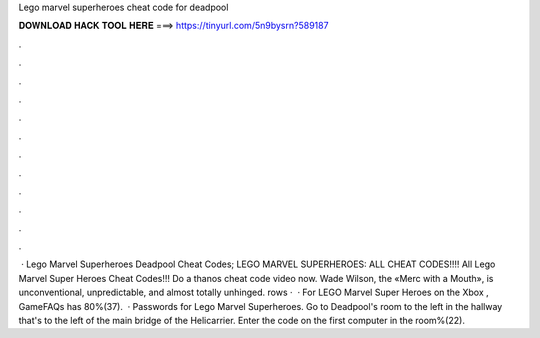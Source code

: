 Lego marvel superheroes cheat code for deadpool

𝐃𝐎𝐖𝐍𝐋𝐎𝐀𝐃 𝐇𝐀𝐂𝐊 𝐓𝐎𝐎𝐋 𝐇𝐄𝐑𝐄 ===> https://tinyurl.com/5n9bysrn?589187

.

.

.

.

.

.

.

.

.

.

.

.

 · Lego Marvel Superheroes Deadpool Cheat Codes; LEGO MARVEL SUPERHEROES: ALL CHEAT CODES!!!! All Lego Marvel Super Heroes Cheat Codes!!! Do a thanos cheat code video now﻿. Wade Wilson, the «Merc with a Mouth», is unconventional, unpredictable, and almost totally unhinged. rows ·  · For LEGO Marvel Super Heroes on the Xbox , GameFAQs has 80%(37).  · Passwords for Lego Marvel Superheroes. Go to Deadpool's room to the left in the hallway that's to the left of the main bridge of the Helicarrier. Enter the code on the first computer in the room%(22).